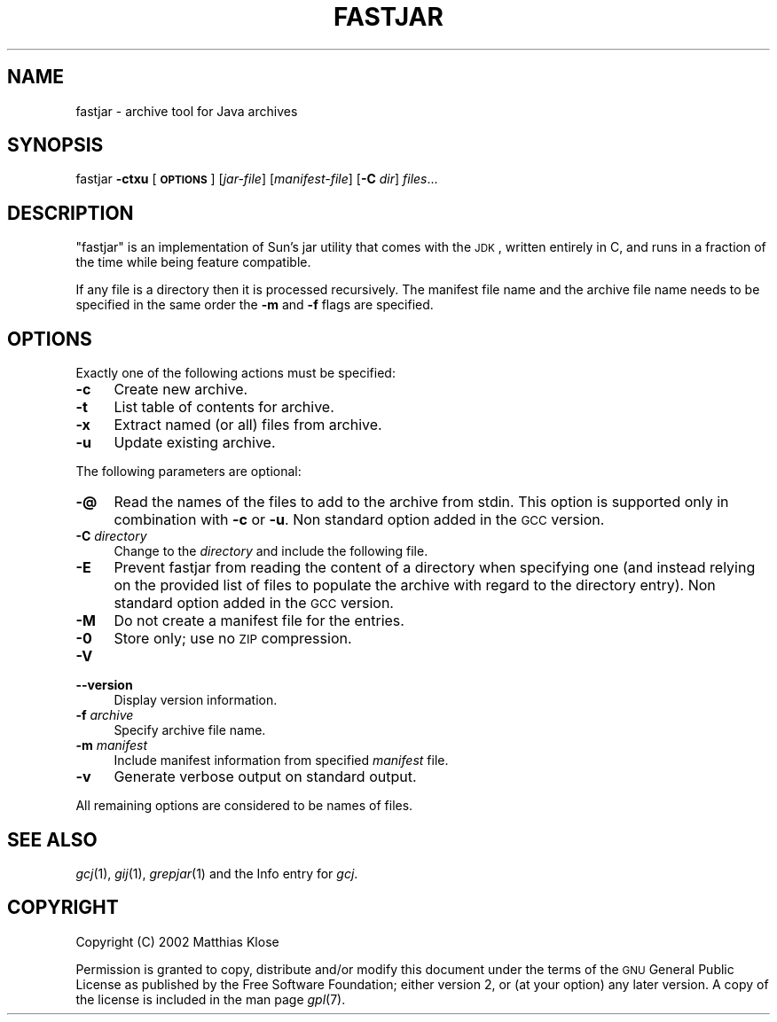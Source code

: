 .\" Automatically generated by Pod::Man v1.37, Pod::Parser v1.14
.\"
.\" Standard preamble:
.\" ========================================================================
.de Sh \" Subsection heading
.br
.if t .Sp
.ne 5
.PP
\fB\\$1\fR
.PP
..
.de Sp \" Vertical space (when we can't use .PP)
.if t .sp .5v
.if n .sp
..
.de Vb \" Begin verbatim text
.ft CW
.nf
.ne \\$1
..
.de Ve \" End verbatim text
.ft R
.fi
..
.\" Set up some character translations and predefined strings.  \*(-- will
.\" give an unbreakable dash, \*(PI will give pi, \*(L" will give a left
.\" double quote, and \*(R" will give a right double quote.  | will give a
.\" real vertical bar.  \*(C+ will give a nicer C++.  Capital omega is used to
.\" do unbreakable dashes and therefore won't be available.  \*(C` and \*(C'
.\" expand to `' in nroff, nothing in troff, for use with C<>.
.tr \(*W-|\(bv\*(Tr
.ds C+ C\v'-.1v'\h'-1p'\s-2+\h'-1p'+\s0\v'.1v'\h'-1p'
.ie n \{\
.    ds -- \(*W-
.    ds PI pi
.    if (\n(.H=4u)&(1m=24u) .ds -- \(*W\h'-12u'\(*W\h'-12u'-\" diablo 10 pitch
.    if (\n(.H=4u)&(1m=20u) .ds -- \(*W\h'-12u'\(*W\h'-8u'-\"  diablo 12 pitch
.    ds L" ""
.    ds R" ""
.    ds C` ""
.    ds C' ""
'br\}
.el\{\
.    ds -- \|\(em\|
.    ds PI \(*p
.    ds L" ``
.    ds R" ''
'br\}
.\"
.\" If the F register is turned on, we'll generate index entries on stderr for
.\" titles (.TH), headers (.SH), subsections (.Sh), items (.Ip), and index
.\" entries marked with X<> in POD.  Of course, you'll have to process the
.\" output yourself in some meaningful fashion.
.if \nF \{\
.    de IX
.    tm Index:\\$1\t\\n%\t"\\$2"
..
.    nr % 0
.    rr F
.\}
.\"
.\" For nroff, turn off justification.  Always turn off hyphenation; it makes
.\" way too many mistakes in technical documents.
.hy 0
.if n .na
.\"
.\" Accent mark definitions (@(#)ms.acc 1.5 88/02/08 SMI; from UCB 4.2).
.\" Fear.  Run.  Save yourself.  No user-serviceable parts.
.    \" fudge factors for nroff and troff
.if n \{\
.    ds #H 0
.    ds #V .8m
.    ds #F .3m
.    ds #[ \f1
.    ds #] \fP
.\}
.if t \{\
.    ds #H ((1u-(\\\\n(.fu%2u))*.13m)
.    ds #V .6m
.    ds #F 0
.    ds #[ \&
.    ds #] \&
.\}
.    \" simple accents for nroff and troff
.if n \{\
.    ds ' \&
.    ds ` \&
.    ds ^ \&
.    ds , \&
.    ds ~ ~
.    ds /
.\}
.if t \{\
.    ds ' \\k:\h'-(\\n(.wu*8/10-\*(#H)'\'\h"|\\n:u"
.    ds ` \\k:\h'-(\\n(.wu*8/10-\*(#H)'\`\h'|\\n:u'
.    ds ^ \\k:\h'-(\\n(.wu*10/11-\*(#H)'^\h'|\\n:u'
.    ds , \\k:\h'-(\\n(.wu*8/10)',\h'|\\n:u'
.    ds ~ \\k:\h'-(\\n(.wu-\*(#H-.1m)'~\h'|\\n:u'
.    ds / \\k:\h'-(\\n(.wu*8/10-\*(#H)'\z\(sl\h'|\\n:u'
.\}
.    \" troff and (daisy-wheel) nroff accents
.ds : \\k:\h'-(\\n(.wu*8/10-\*(#H+.1m+\*(#F)'\v'-\*(#V'\z.\h'.2m+\*(#F'.\h'|\\n:u'\v'\*(#V'
.ds 8 \h'\*(#H'\(*b\h'-\*(#H'
.ds o \\k:\h'-(\\n(.wu+\w'\(de'u-\*(#H)/2u'\v'-.3n'\*(#[\z\(de\v'.3n'\h'|\\n:u'\*(#]
.ds d- \h'\*(#H'\(pd\h'-\w'~'u'\v'-.25m'\f2\(hy\fP\v'.25m'\h'-\*(#H'
.ds D- D\\k:\h'-\w'D'u'\v'-.11m'\z\(hy\v'.11m'\h'|\\n:u'
.ds th \*(#[\v'.3m'\s+1I\s-1\v'-.3m'\h'-(\w'I'u*2/3)'\s-1o\s+1\*(#]
.ds Th \*(#[\s+2I\s-2\h'-\w'I'u*3/5'\v'-.3m'o\v'.3m'\*(#]
.ds ae a\h'-(\w'a'u*4/10)'e
.ds Ae A\h'-(\w'A'u*4/10)'E
.    \" corrections for vroff
.if v .ds ~ \\k:\h'-(\\n(.wu*9/10-\*(#H)'\s-2\u~\d\s+2\h'|\\n:u'
.if v .ds ^ \\k:\h'-(\\n(.wu*10/11-\*(#H)'\v'-.4m'^\v'.4m'\h'|\\n:u'
.    \" for low resolution devices (crt and lpr)
.if \n(.H>23 .if \n(.V>19 \
\{\
.    ds : e
.    ds 8 ss
.    ds o a
.    ds d- d\h'-1'\(ga
.    ds D- D\h'-1'\(hy
.    ds th \o'bp'
.    ds Th \o'LP'
.    ds ae ae
.    ds Ae AE
.\}
.rm #[ #] #H #V #F C
.\" ========================================================================
.\"
.IX Title "FASTJAR 1"
.TH FASTJAR 1 "2006-03-09" "gcc-4.0.3" "GNU"
.SH "NAME"
fastjar \- archive tool for Java archives
.SH "SYNOPSIS"
.IX Header "SYNOPSIS"
fastjar \fB\-ctxu\fR [\fB\s-1OPTIONS\s0\fR] [\fIjar-file\fR] [\fImanifest-file\fR] [\fB\-C\fR \fIdir\fR] \fIfiles\fR...
.SH "DESCRIPTION"
.IX Header "DESCRIPTION"
\&\f(CW\*(C`fastjar\*(C'\fR is an implementation of Sun's jar utility that comes with
the \s-1JDK\s0, written entirely in C, and runs in a fraction of the time while
being feature compatible.
.PP
If any file is a directory then it is processed recursively.  The
manifest file name and the archive file name needs to be specified in
the same order the \fB\-m\fR and \fB\-f\fR flags are specified.
.SH "OPTIONS"
.IX Header "OPTIONS"
Exactly one of the following actions must be specified:
.IP "\fB\-c\fR" 4
.IX Item "-c"
Create new archive.
.IP "\fB\-t\fR" 4
.IX Item "-t"
List table of contents for archive.
.IP "\fB\-x\fR" 4
.IX Item "-x"
Extract named (or all) files from archive.
.IP "\fB\-u\fR" 4
.IX Item "-u"
Update existing archive.
.PP
The following parameters are optional:
.IP "\fB\-@\fR" 4
.IX Item "-@"
Read the names of the files to add to the archive from stdin.  This
option is supported only in combination with \fB\-c\fR or \fB\-u\fR.
Non standard option added in the \s-1GCC\s0 version.
.IP "\fB\-C\fR \fIdirectory\fR" 4
.IX Item "-C directory"
Change to the \fIdirectory\fR and include the following file.
.IP "\fB\-E\fR" 4
.IX Item "-E"
Prevent fastjar from reading the content of a directory when specifying
one (and instead relying on the provided list of files to populate the
archive with regard to the directory entry). Non standard option added
in the \s-1GCC\s0 version.
.IP "\fB\-M\fR" 4
.IX Item "-M"
Do not create a manifest file for the entries.
.IP "\fB\-0\fR" 4
.IX Item "-0"
Store only; use no \s-1ZIP\s0 compression.
.IP "\fB\-V\fR" 4
.IX Item "-V"
.PD 0
.IP "\fB\-\-version\fR" 4
.IX Item "--version"
.PD
Display version information.
.IP "\fB\-f\fR \fIarchive\fR" 4
.IX Item "-f archive"
Specify archive file name.
.IP "\fB\-m\fR \fImanifest\fR" 4
.IX Item "-m manifest"
Include manifest information from specified \fImanifest\fR file.
.IP "\fB\-v\fR" 4
.IX Item "-v"
Generate verbose output on standard output.
.PP
All remaining options are considered to be names of files.
.SH "SEE ALSO"
.IX Header "SEE ALSO"
\&\fIgcj\fR\|(1), \fIgij\fR\|(1), \fIgrepjar\fR\|(1)
and the Info entry for \fIgcj\fR.
.SH "COPYRIGHT"
.IX Header "COPYRIGHT"
Copyright (C) 2002 Matthias Klose
.PP
Permission is granted to copy, distribute and/or modify this document
under the terms of the \s-1GNU\s0 General Public License as published by the
Free Software Foundation; either version 2, or (at your option) any
later version. A copy of the license is included in the
man page \fIgpl\fR\|(7).
